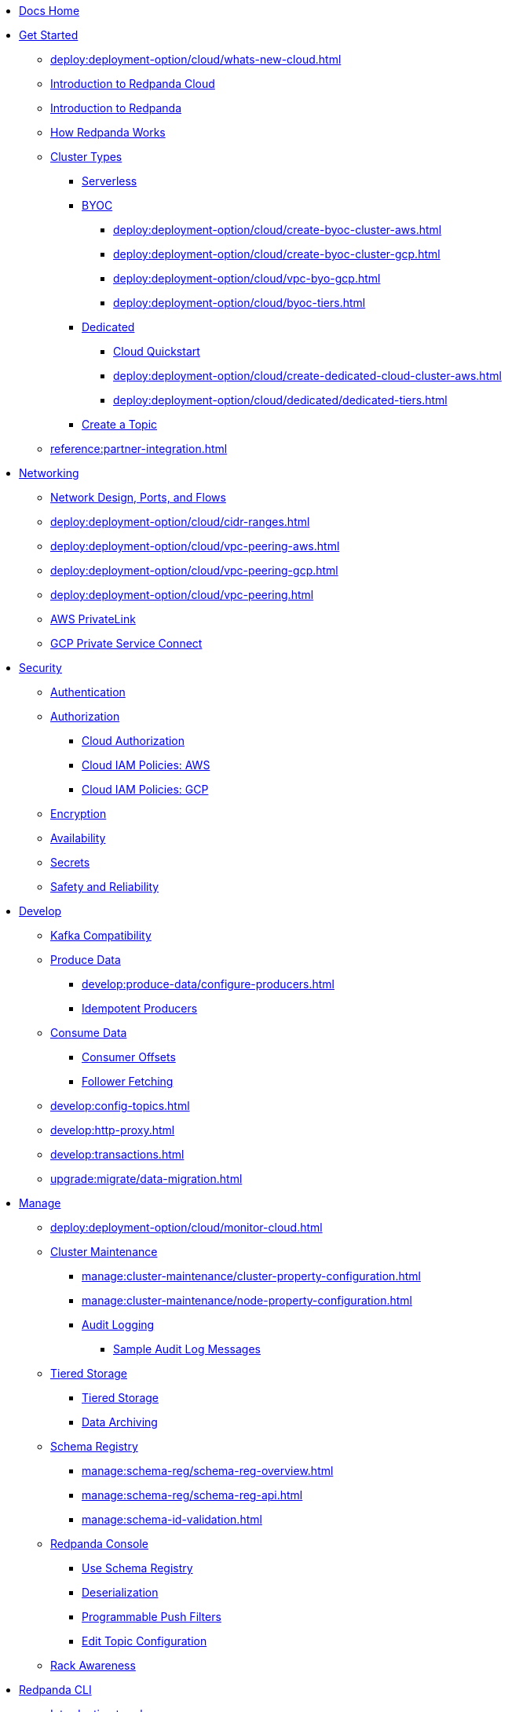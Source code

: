 * xref:home:index.adoc[Docs Home]
* xref:get-started:index.adoc[Get Started]
** xref:deploy:deployment-option/cloud/whats-new-cloud.adoc[]
** xref:deploy:deployment-option/cloud/cloud-overview.adoc[Introduction to Redpanda Cloud]
** xref:get-started:intro-to-events.adoc[Introduction to Redpanda]
** xref:get-started:architecture.adoc[How Redpanda Works]
** xref:deploy:deployment-option/cloud/index.adoc[Cluster Types]
*** xref:deploy:deployment-option/cloud/serverless.adoc[Serverless]
*** xref:deploy:deployment-option/cloud/provision-a-byoc-cluster/index.adoc[BYOC]
**** xref:deploy:deployment-option/cloud/create-byoc-cluster-aws.adoc[]
**** xref:deploy:deployment-option/cloud/create-byoc-cluster-gcp.adoc[]
**** xref:deploy:deployment-option/cloud/vpc-byo-gcp.adoc[]
**** xref:deploy:deployment-option/cloud/byoc-tiers.adoc[]
*** xref:deploy:deployment-option/cloud/dedicated/index.adoc[Dedicated]
**** xref:get-started:quick-start-cloud.adoc[Cloud Quickstart]
**** xref:deploy:deployment-option/cloud/create-dedicated-cloud-cluster-aws.adoc[]
**** xref:deploy:deployment-option/cloud/dedicated/dedicated-tiers.adoc[]
*** xref:deploy:deployment-option/cloud/create-topic.adoc[Create a Topic]
** xref:reference:partner-integration.adoc[]

* xref:deploy:deployment-option/cloud/networking/index.adoc[Networking]
** xref:deploy:deployment-option/cloud/security/cloud-security-network.adoc[Network Design, Ports, and Flows]
** xref:deploy:deployment-option/cloud/cidr-ranges.adoc[]
** xref:deploy:deployment-option/cloud/vpc-peering-aws.adoc[]
** xref:deploy:deployment-option/cloud/vpc-peering-gcp.adoc[]
** xref:deploy:deployment-option/cloud/vpc-peering.adoc[]
** xref:deploy:deployment-option/cloud/aws-privatelink.adoc[AWS PrivateLink]
** xref:deploy:deployment-option/cloud/gcp-private-service-connect.adoc[GCP Private Service Connect]

* xref:deploy:deployment-option/cloud/security/index.adoc[Security]
** xref:deploy:deployment-option/cloud/security/cloud-authentication.adoc[Authentication]
** xref:deploy:deployment-option/cloud/security/authorization/index.adoc[Authorization]
*** xref:deploy:deployment-option/cloud/security/authorization/cloud-authorization.adoc[Cloud Authorization]
*** xref:deploy:deployment-option/cloud/security/authorization/cloud-iam-policies.adoc[Cloud IAM Policies: AWS]
*** xref:deploy:deployment-option/cloud/security/authorization/cloud-iam-policies-gcp.adoc[Cloud IAM Policies: GCP]
** xref:deploy:deployment-option/cloud/security/cloud-encryption.adoc[Encryption]
** xref:deploy:deployment-option/cloud/security/cloud-availability.adoc[Availability]
** xref:deploy:deployment-option/cloud/security/secrets.adoc[Secrets]
** xref:deploy:deployment-option/cloud/security/cloud-safety-reliability.adoc[Safety and Reliability]

* xref:develop:index.adoc[Develop]
** xref:develop:kafka-clients.adoc[Kafka Compatibility]
** xref:develop:produce-data/index.adoc[Produce Data]
*** xref:develop:produce-data/configure-producers.adoc[]
*** xref:develop:produce-data/idempotent-producers.adoc[Idempotent Producers]
** xref:develop:consume-data/index.adoc[Consume Data]
*** xref:develop:consume-data/consumer-offsets.adoc[Consumer Offsets]
*** xref:develop:consume-data/follower-fetching.adoc[Follower Fetching]
** xref:develop:config-topics.adoc[]
** xref:develop:http-proxy.adoc[]
** xref:develop:transactions.adoc[]
** xref:upgrade:migrate/data-migration.adoc[]

* xref:manage:index.adoc[Manage]
** xref:deploy:deployment-option/cloud/monitor-cloud.adoc[]
** xref:manage:cluster-maintenance/index.adoc[Cluster Maintenance]
*** xref:manage:cluster-maintenance/cluster-property-configuration.adoc[]
*** xref:manage:cluster-maintenance/node-property-configuration.adoc[]
*** xref:manage:audit-logging.adoc[Audit Logging]
**** xref:manage:audit-logging/audit-log-samples.adoc[Sample Audit Log Messages]
** xref:manage:tiered-storage-linux/index.adoc[Tiered Storage]
*** xref:manage:tiered-storage.adoc[Tiered Storage]
*** xref:manage:data-archiving.adoc[Data Archiving]
** xref:manage:schema-reg/index.adoc[Schema Registry]
*** xref:manage:schema-reg/schema-reg-overview.adoc[]
*** xref:manage:schema-reg/schema-reg-api.adoc[]
*** xref:manage:schema-id-validation.adoc[]
** xref:manage:console/index.adoc[Redpanda Console]
*** xref:manage:schema-reg/schema-reg-ui.adoc[Use Schema Registry]
*** xref:reference:console/record-deserialization.adoc[Deserialization]
*** xref:reference:console/programmable-push-filters.adoc[Programmable Push Filters]
*** xref:manage:console/edit-topic-configuration.adoc[Edit Topic Configuration]
** xref:manage:rack-awareness.adoc[Rack Awareness]

* xref:get-started:rpk/index.adoc[Redpanda CLI]
** xref:get-started:intro-to-rpk.adoc[Introduction to rpk]
** xref:get-started:broker-admin.adoc[Broker and Admin API Addresses]
** xref:get-started:rpk-install.adoc[Install rpk]
** xref:get-started:config-rpk-profile.adoc[]

* xref:deploy:deployment-option/cloud/managed-connectors/index.adoc[Redpanda Connect]
** xref:deploy:deployment-option/cloud/managed-connectors/converters-and-serialization.adoc[Converters and serialization]
** xref:deploy:deployment-option/cloud/managed-connectors/monitor-connectors.adoc[Monitor Connectors]
** xref:deploy:deployment-option/cloud/managed-connectors/transforms.adoc[Single Message Transforms]
** xref:deploy:deployment-option/cloud/managed-connectors/sizing-connectors.adoc[Sizing Connectors]
** xref:deploy:deployment-option/cloud/managed-connectors/create-s3-sink-connector.adoc[AWS S3 Sink Connector]
** xref:deploy:deployment-option/cloud/managed-connectors/create-gcp-bigquery-connector.adoc[Google BigQuery Sink Connector]
** xref:deploy:deployment-option/cloud/managed-connectors/create-gcs-connector.adoc[GCS Sink Connector]
** xref:deploy:deployment-option/cloud/managed-connectors/create-http-source-connector.adoc[HTTP Source Connector]
** xref:deploy:deployment-option/cloud/managed-connectors/create-iceberg-sink-connector.adoc[Iceberg Sink Connector]
** xref:deploy:deployment-option/cloud/managed-connectors/create-jdbc-sink-connector.adoc[JDBC Sink Connector]
** xref:deploy:deployment-option/cloud/managed-connectors/create-jdbc-source-connector.adoc[JDBC Source Connector]
** xref:deploy:deployment-option/cloud/managed-connectors/create-mmaker-source-connector.adoc[MirrorMaker2 Source Connector]
** xref:deploy:deployment-option/cloud/managed-connectors/create-mmaker-checkpoint-connector.adoc[MirrorMaker2 Checkpoint Connector]
** xref:deploy:deployment-option/cloud/managed-connectors/create-mmaker-heartbeat-connector.adoc[MirrorMaker2 Heartbeat Connector]
** xref:deploy:deployment-option/cloud/managed-connectors/create-mongodb-sink-connector.adoc[MongoDB Sink Connector]
** xref:deploy:deployment-option/cloud/managed-connectors/create-mongodb-source-connector.adoc[MongoDB Source Connector]
** xref:deploy:deployment-option/cloud/managed-connectors/create-mysql-source-connector.adoc[MySQL (Debezium) Source Connector]
** xref:deploy:deployment-option/cloud/managed-connectors/create-postgresql-connector.adoc[PostgreSQL (Debezium) Source Connector]
** xref:deploy:deployment-option/cloud/managed-connectors/create-snowflake-connector.adoc[Snowflake Sink Connector]

* xref:deploy:deployment-option/cloud/manage-billing/index.adoc[Manage Billing]
** xref:deploy:deployment-option/cloud/manage-billing/billing.adoc[]
** xref:deploy:deployment-option/cloud/manage-billing/gcp-commit.adoc[Use GCP Commits]
** xref:deploy:deployment-option/cloud/manage-billing/aws-commit.adoc[Use AWS Commits]

* xref:deploy:deployment-option/cloud/api/index.adoc[Cloud API]
** xref:deploy:deployment-option/cloud/api/cloud-api-overview.adoc[Cloud API Overview]
** xref:deploy:deployment-option/cloud/api/cloud-api-authentication.adoc[Cloud API Authentication]
** xref:deploy:deployment-option/cloud/api/cloud-controlplane-api.adoc[Use Control Plane API]
** xref:deploy:deployment-option/cloud/api/cloud-dataplane-api.adoc[Use Data Plane APIs]
** xref:api:ROOT:cloud-api.adoc[Cloud API Reference]

* xref:reference:index.adoc[Reference]
** xref:reference:api-reference.adoc[]
*** xref:api:ROOT:cloud-api.adoc[]
*** xref:api:ROOT:pandaproxy-rest.adoc[]
*** xref:api:ROOT:pandaproxy-schema-registry.adoc[]
** xref:reference:rpk/index.adoc[rpk Commands]
*** xref:reference:rpk/rpk-commands.adoc[]
*** xref:reference:rpk/rpk-x-options.adoc[rpk -X]
*** xref:reference:rpk/rpk-cloud/rpk-cloud.adoc[rpk cloud]
**** xref:reference:rpk/rpk-cloud/rpk-cloud-auth.adoc[]
***** xref:reference:rpk/rpk-cloud/rpk-cloud-auth-delete.adoc[]
***** xref:reference:rpk/rpk-cloud/rpk-cloud-auth-list.adoc[]
***** xref:reference:rpk/rpk-cloud/rpk-cloud-auth-use.adoc[]
**** xref:reference:rpk/rpk-cloud/rpk-cloud-byoc.adoc[]
***** xref:reference:rpk/rpk-cloud/rpk-cloud-byoc-install.adoc[]
***** xref:reference:rpk/rpk-cloud/rpk-cloud-byoc-uninstall.adoc[]
**** xref:reference:rpk/rpk-cloud/rpk-cloud-cluster.adoc[]
***** xref:reference:rpk/rpk-cloud/rpk-cloud-cluster-select.adoc[]
**** xref:reference:rpk/rpk-cloud/rpk-cloud-login.adoc[]
**** xref:reference:rpk/rpk-cloud/rpk-cloud-logout.adoc[]
*** xref:reference:rpk/rpk-cluster/rpk-cluster.adoc[]
**** xref:reference:rpk/rpk-cluster/rpk-cluster-logdirs.adoc[]
***** xref:reference:rpk/rpk-cluster/rpk-cluster-logdirs-describe.adoc[]
**** xref:reference:rpk/rpk-cluster/rpk-cluster-info.adoc[]
**** xref:reference:rpk/rpk-cluster/rpk-cluster-txn.adoc[]
***** xref:reference:rpk/rpk-cluster/rpk-cluster-txn-describe.adoc[]
***** xref:reference:rpk/rpk-cluster/rpk-cluster-txn-describe-producers.adoc[]
***** xref:reference:rpk/rpk-cluster/rpk-cluster-txn-list.adoc[]
*** xref:reference:rpk/rpk-container/rpk-container.adoc[]
**** xref:reference:rpk/rpk-container/rpk-container.adoc[]
**** xref:reference:rpk/rpk-container/rpk-container-purge.adoc[]
**** xref:reference:rpk/rpk-container/rpk-container-start.adoc[]
**** xref:reference:rpk/rpk-container/rpk-container-status.adoc[]
**** xref:reference:rpk/rpk-container/rpk-container-stop.adoc[]
*** xref:reference:rpk/rpk-debug/rpk-debug.adoc[]
**** xref:reference:rpk/rpk-debug/rpk-debug-bundle.adoc[]
*** xref:reference:rpk/rpk-generate/rpk-generate.adoc[]
**** xref:reference:rpk/rpk-generate/rpk-generate-grafana-dashboard.adoc[]
**** xref:reference:rpk/rpk-generate/rpk-generate-prometheus-config.adoc[]
**** xref:reference:rpk/rpk-generate/rpk-generate-shell-completion.adoc[]
*** xref:reference:rpk/rpk-group/rpk-group.adoc[]
**** xref:reference:rpk/rpk-group/rpk-group-delete.adoc[]
**** xref:reference:rpk/rpk-group/rpk-group-offset-delete.adoc[]
**** xref:reference:rpk/rpk-group/rpk-group-describe.adoc[]
**** xref:reference:rpk/rpk-group/rpk-group-list.adoc[]
**** xref:reference:rpk/rpk-group/rpk-group-seek.adoc[]
*** xref:reference:rpk/rpk-help.adoc[]
*** xref:reference:rpk/rpk-iotune.adoc[]
*** xref:reference:rpk/rpk-plugin/rpk-plugin.adoc[]
**** xref:reference:rpk/rpk-plugin/rpk-plugin-list.adoc[]
**** xref:reference:rpk/rpk-plugin/rpk-plugin-uninstall.adoc[]
**** xref:reference:rpk/rpk-plugin/rpk-plugin-install.adoc[]
*** xref:reference:rpk/rpk-profile/rpk-profile.adoc[]
**** xref:reference:rpk/rpk-profile/rpk-profile-clear.adoc[]
**** xref:reference:rpk/rpk-profile/rpk-profile-create.adoc[]
**** xref:reference:rpk/rpk-profile/rpk-profile-current.adoc[]
**** xref:reference:rpk/rpk-profile/rpk-profile-delete.adoc[]
**** xref:reference:rpk/rpk-profile/rpk-profile-edit.adoc[]
**** xref:reference:rpk/rpk-profile/rpk-profile-edit-globals.adoc[]
**** xref:reference:rpk/rpk-profile/rpk-profile-list.adoc[]
**** xref:reference:rpk/rpk-profile/rpk-profile-print.adoc[]
**** xref:reference:rpk/rpk-profile/rpk-profile-print-globals.adoc[]
**** xref:reference:rpk/rpk-profile/rpk-profile-prompt.adoc[]
**** xref:reference:rpk/rpk-profile/rpk-profile-rename-to.adoc[]
**** xref:reference:rpk/rpk-profile/rpk-profile-set.adoc[]
**** xref:reference:rpk/rpk-profile/rpk-profile-set-globals.adoc[]
**** xref:reference:rpk/rpk-profile/rpk-profile-use.adoc[]
*** xref:reference:rpk/rpk-registry/rpk-registry.adoc[]
**** xref:reference:rpk/rpk-registry/rpk-registry-compatibility-level.adoc[]
***** xref:reference:rpk/rpk-registry/rpk-registry-compatibility-level-get.adoc[]
***** xref:reference:rpk/rpk-registry/rpk-registry-compatibility-level-set.adoc[]
**** xref:reference:rpk/rpk-registry/rpk-registry-schema.adoc[]
***** xref:reference:rpk/rpk-registry/rpk-registry-schema-check-compatibility.adoc[]
***** xref:reference:rpk/rpk-registry/rpk-registry-schema-create.adoc[]
***** xref:reference:rpk/rpk-registry/rpk-registry-schema-delete.adoc[]
***** xref:reference:rpk/rpk-registry/rpk-registry-schema-get.adoc[]
***** xref:reference:rpk/rpk-registry/rpk-registry-schema-list.adoc[]
***** xref:reference:rpk/rpk-registry/rpk-registry-schema-references.adoc[]
**** xref:reference:rpk/rpk-registry/rpk-registry-subject.adoc[]
***** xref:reference:rpk/rpk-registry/rpk-registry-subject-delete.adoc[]
***** xref:reference:rpk/rpk-registry/rpk-registry-subject-list.adoc[]
*** xref:reference:rpk/rpk-redpanda/rpk-redpanda.adoc[]
*** xref:reference:rpk/rpk-security/rpk-security.adoc[]
**** xref:reference:rpk/rpk-security/rpk-security-acl.adoc[]
***** xref:reference:rpk/rpk-security/rpk-security-acl-create.adoc[]
***** xref:reference:rpk/rpk-security/rpk-security-acl-delete.adoc[]
***** xref:reference:rpk/rpk-security/rpk-security-acl-list.adoc[]
**** xref:reference:rpk/rpk-security/rpk-security-role-assign.adoc[]
**** xref:reference:rpk/rpk-security/rpk-security-role-create.adoc[]
**** xref:reference:rpk/rpk-security/rpk-security-role-delete.adoc[]
**** xref:reference:rpk/rpk-security/rpk-security-role-describe.adoc[]
**** xref:reference:rpk/rpk-security/rpk-security-role-list.adoc[]
**** xref:reference:rpk/rpk-security/rpk-security-role-unassign.adoc[]
**** xref:reference:rpk/rpk-security/rpk-security-role.adoc[]
*** xref:reference:rpk/rpk-topic/rpk-topic.adoc[]
**** xref:reference:rpk/rpk-topic/rpk-topic-add-partitions.adoc[]
**** xref:reference:rpk/rpk-topic/rpk-topic-alter-config.adoc[]
**** xref:reference:rpk/rpk-topic/rpk-topic-consume.adoc[]
**** xref:reference:rpk/rpk-topic/rpk-topic-create.adoc[]
**** xref:reference:rpk/rpk-topic/rpk-topic-delete.adoc[]
**** xref:reference:rpk/rpk-topic/rpk-topic-describe.adoc[]
**** xref:reference:rpk/rpk-topic/rpk-topic-list.adoc[]
**** xref:reference:rpk/rpk-topic/rpk-topic-produce.adoc[]
**** xref:reference:rpk/rpk-topic/rpk-topic-trim-prefix.adoc[]
*** xref:reference:rpk/rpk-version.adoc[]
** xref:reference:monitor-metrics.adoc[Monitoring Metrics]
*** xref:reference:public-metrics-reference.adoc[Public Metrics Reference]
*** xref:reference:internal-metrics-reference.adoc[Internal Metrics Reference]
*** xref:reference:internal-metrics.adoc[]
** xref:reference:cluster-properties.adoc[]
** xref:reference:tunable-properties.adoc[]
** xref:reference:node-properties.adoc[]
** xref:reference:topic-properties.adoc[]
** xref:reference:node-configuration-sample.adoc[]
** xref:upgrade:deprecated/index.adoc[Deprecated Features]
** link:https://github.com/redpanda-data/redpanda/releases[Redpanda Enterprise Release Notes^]
** xref:reference:glossary.adoc[]

